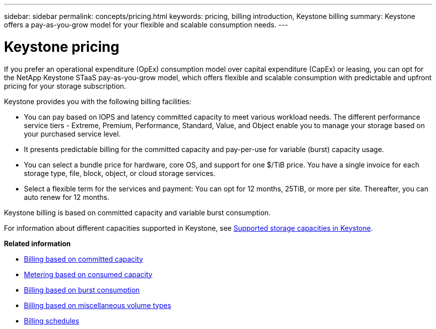 ---
sidebar: sidebar
permalink: concepts/pricing.html
keywords: pricing, billing introduction, Keystone billing
summary: Keystone offers a pay-as-you-grow model for your flexible and scalable consumption needs.
---

= Keystone pricing
:hardbreaks:
:nofooter:
:icons: font
:linkattrs:
:imagesdir: ../media/

[.lead]
If you prefer an operational expenditure (OpEx) consumption model over capital expenditure (CapEx) or leasing, you can opt for the NetApp Keystone STaaS pay-as-you-grow model, which offers flexible and scalable consumption with predictable and upfront pricing for your storage subscription.

Keystone provides you with the following billing facilities:

* You can pay based on IOPS and latency committed capacity to meet various workload needs. The different performance service tiers - Extreme, Premium, Performance, Standard, Value, and Object enable you to manage your storage based on your purchased service level.
* It presents predictable billing for the committed capacity and pay-per-use for variable (burst) capacity usage.
* You can select a bundle price for hardware, core OS, and support for one $/TiB price. You have a single invoice for each storage type, file, block, object, or cloud storage services.
* Select a flexible term for the services and payment: You can opt for 12 months, 25TiB, or more per site. Thereafter, you can auto renew for 12 months.

Keystone billing is based on committed capacity and variable burst consumption.

For information about different capacities supported in Keystone, see link:../concepts/supported-storage-capacity.html[Supported storage capacities in Keystone].

*Related information*

* link:../concepts/committed-capacity-billing.html[Billing based on committed capacity]
* link:../concepts/consumed-capacity-billing.html[Metering based on consumed capacity]
* link:../concepts/burst-consumption-billing.html[Billing based on burst consumption]
* link:../concepts/misc-volume-billing.html[Billing based on miscellaneous volume types]
* link:../concepts/billing-schedules.html[Billing schedules]
